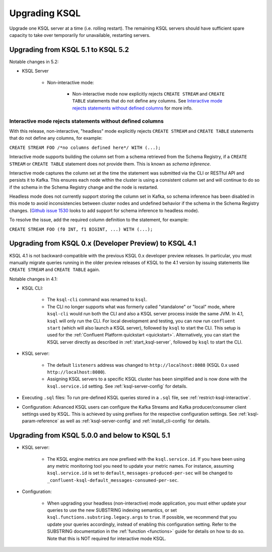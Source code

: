 .. _upgrading-ksql:

Upgrading KSQL
==============

Upgrade one KSQL server at a time (i.e. rolling restart). The remaining KSQL servers should have sufficient spare
capacity to take over temporarily for unavailable, restarting servers.


Upgrading from KSQL 5.1 to KSQL 5.2
-----------------------------------

Notable changes in 5.2:

* KSQL Server

    * Non-interactive mode:

        * Non-interactive mode now explicitly rejects ``CREATE STREAM`` and ``CREATE TABLE``
          statements that do not define any columns.
          See `Interactive mode rejects statements without defined columns`_ for more info.


Interactive mode rejects statements without defined columns
+++++++++++++++++++++++++++++++++++++++++++++++++++++++++++

With this release, non-interactive, "headless" mode explicitly rejects ``CREATE STREAM`` and
``CREATE TABLE`` statements that do not define any columns, for example:

``CREATE STREAM FOO /*no columns defined here*/ WITH (...);``

Interactive mode supports building the column set from a schema retrieved from the Schema Registry,
if a ``CREATE STREAM`` or ``CREATE TABLE`` statement does not provide them. This is known as
*schema inference*.

Interactive mode captures the column set at the time the statement was submitted via the CLI or
RESTful API and persists it to Kafka. This ensures each node within the cluster is using a
consistent column set and will continue to do so if the schema in the Schema Registry change
and the node is restarted.

Headless mode does not currently support storing the column set in Kafka, so
schema inference has been disabled in this mode to avoid inconsistencies between
cluster nodes and undefined behavior if the schema in the Schema Registry changes.
(`Github issue 1530 <https://github.com/confluentinc/ksql/issues/1530>`_ looks to add support for
schema inference to headless mode).

To resolve the issue, add the required column definition to the statement, for example:

``CREATE STREAM FOO (f0 INT, f1 BIGINT, ...) WITH (...);``

Upgrading from KSQL 0.x (Developer Preview) to KSQL 4.1
-------------------------------------------------------

KSQL 4.1 is not backward-compatible with the previous KSQL 0.x developer preview releases.
In particular, you must manually migrate queries running in the older preview releases of KSQL to the 4.1 version by
issuing statements like ``CREATE STREAM`` and ``CREATE TABLE`` again.

Notable changes in 4.1:

* KSQL CLI:

    * The ``ksql-cli`` command was renamed to ``ksql``.
    * The CLI no longer supports what was formerly called "standalone" or "local" mode, where ``ksql-cli`` would run
      both the CLI and also a KSQL server process inside the same JVM.  In 4.1, ``ksql`` will only run the CLI.  For
      local development and testing, you can now run ``confluent start`` (which will also launch a KSQL server),
      followed by ``ksql`` to start the CLI. This setup is used for the
      :ref:`Confluent Platform quickstart <quickstart>`.  Alternatively, you can start the KSQL server directly as
      described in :ref:`start_ksql-server`, followed by ``ksql`` to start the CLI.

* KSQL server:

    * The default ``listeners`` address was changed to ``http://localhost:8088`` (KSQL 0.x used
      ``http://localhost:8080``).
    * Assigning KSQL servers to a specific KSQL cluster has been simplified and is now done with the
      ``ksql.service.id`` setting.  See :ref:`ksql-server-config` for details.

* Executing ``.sql`` files: To run pre-defined KSQL queries stored in a ``.sql`` file, see
  :ref:`restrict-ksql-interactive`.

* Configuration: Advanced KSQL users can configure the Kafka Streams and Kafka producer/consumer client settings used
  by KSQL.  This is achieved by using prefixes for the respective configuration settings.
  See :ref:`ksql-param-reference` as well as :ref:`ksql-server-config` and :ref:`install_cli-config` for details.

Upgrading from KSQL 5.0.0 and below to KSQL 5.1
-----------------------------------------------

* KSQL server:

    * The KSQL engine metrics are now prefixed with the ``ksql.service.id``. If you have been using any metric monitoring
      tool you need to update your metric names.
      For instance, assuming ``ksql.service.id`` is set to ``default``, ``messages-produced-per-sec`` will be changed to ``_confluent-ksql-default_messages-consumed-per-sec``.

* Configuration:

    * When upgrading your headless (non-interactive) mode application, you must either update your queries to use the new SUBSTRING indexing semantics, or set ``ksql.functions.substring.legacy.args`` to ``true``. If possible, we recommend that you update your queries accordingly, instead of enabling this configuration setting. Refer to the SUBSTRING documentation in the :ref:`function <functions>` guide for details on how to do so. Note that this is NOT required for interactive mode KSQL.
